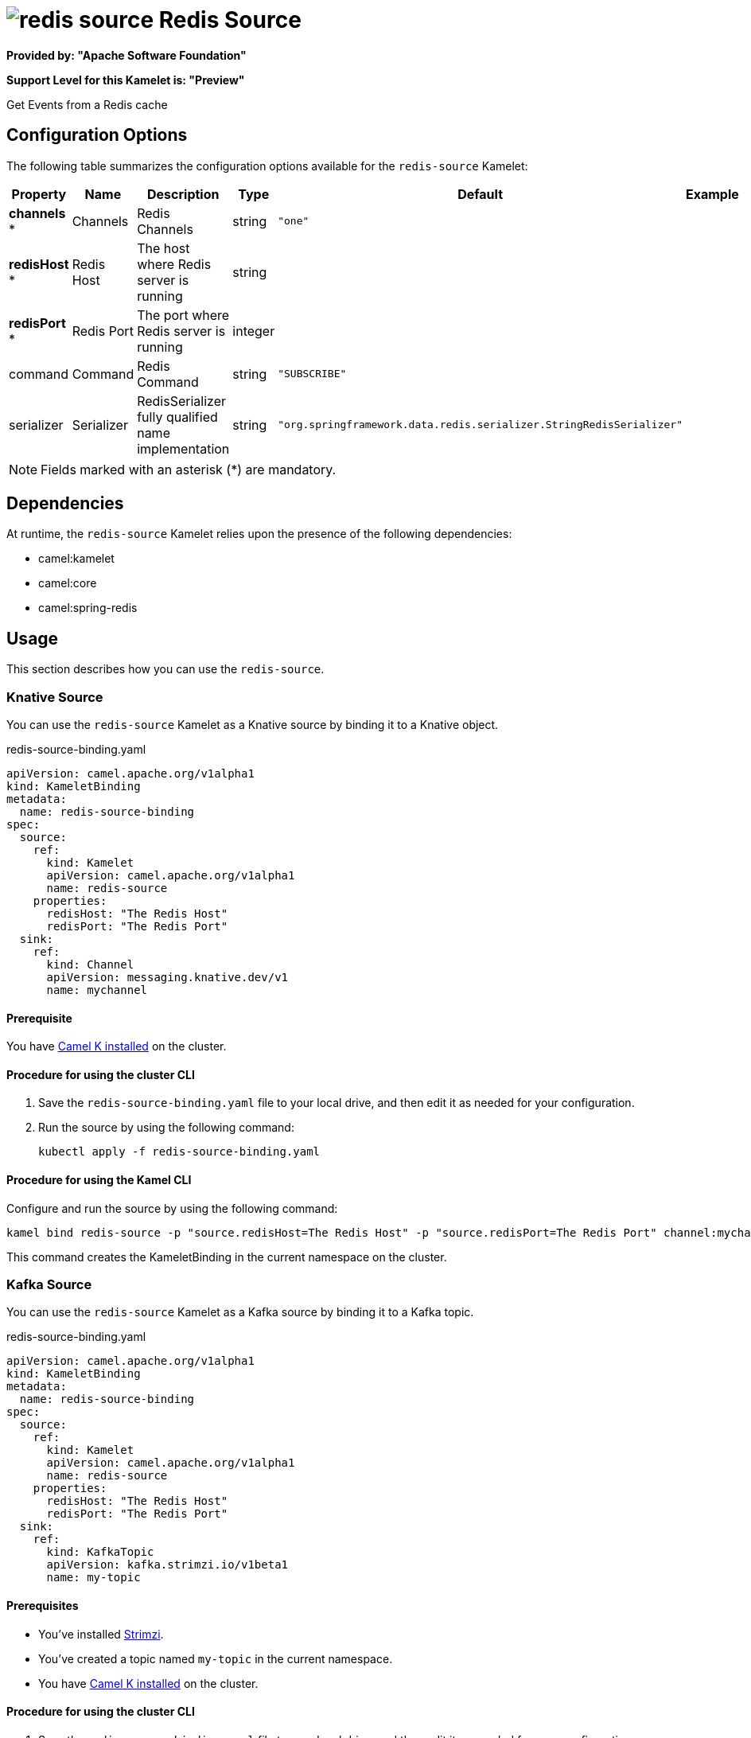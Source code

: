 // THIS FILE IS AUTOMATICALLY GENERATED: DO NOT EDIT

= image:kamelets/redis-source.svg[] Redis Source

*Provided by: "Apache Software Foundation"*

*Support Level for this Kamelet is: "Preview"*

Get Events from a Redis cache

== Configuration Options

The following table summarizes the configuration options available for the `redis-source` Kamelet:
[width="100%",cols="2,^2,3,^2,^2,^3",options="header"]
|===
| Property| Name| Description| Type| Default| Example
| *channels {empty}* *| Channels| Redis Channels| string| `"one"`| 
| *redisHost {empty}* *| Redis Host| The host where Redis server is running| string| | 
| *redisPort {empty}* *| Redis Port| The port where Redis server is running| integer| | 
| command| Command| Redis Command| string| `"SUBSCRIBE"`| 
| serializer| Serializer| RedisSerializer fully qualified name implementation| string| `"org.springframework.data.redis.serializer.StringRedisSerializer"`| 
|===

NOTE: Fields marked with an asterisk ({empty}*) are mandatory.


== Dependencies

At runtime, the `redis-source` Kamelet relies upon the presence of the following dependencies:

- camel:kamelet
- camel:core
- camel:spring-redis 

== Usage

This section describes how you can use the `redis-source`.

=== Knative Source

You can use the `redis-source` Kamelet as a Knative source by binding it to a Knative object.

.redis-source-binding.yaml
[source,yaml]
----
apiVersion: camel.apache.org/v1alpha1
kind: KameletBinding
metadata:
  name: redis-source-binding
spec:
  source:
    ref:
      kind: Kamelet
      apiVersion: camel.apache.org/v1alpha1
      name: redis-source
    properties:
      redisHost: "The Redis Host"
      redisPort: "The Redis Port"
  sink:
    ref:
      kind: Channel
      apiVersion: messaging.knative.dev/v1
      name: mychannel
  
----

==== *Prerequisite*

You have xref:{camel-k-version}@camel-k::installation/installation.adoc[Camel K installed] on the cluster.

==== *Procedure for using the cluster CLI*

. Save the `redis-source-binding.yaml` file to your local drive, and then edit it as needed for your configuration.

. Run the source by using the following command:
+
[source,shell]
----
kubectl apply -f redis-source-binding.yaml
----

==== *Procedure for using the Kamel CLI*

Configure and run the source by using the following command:

[source,shell]
----
kamel bind redis-source -p "source.redisHost=The Redis Host" -p "source.redisPort=The Redis Port" channel:mychannel
----

This command creates the KameletBinding in the current namespace on the cluster.

=== Kafka Source

You can use the `redis-source` Kamelet as a Kafka source by binding it to a Kafka topic.

.redis-source-binding.yaml
[source,yaml]
----
apiVersion: camel.apache.org/v1alpha1
kind: KameletBinding
metadata:
  name: redis-source-binding
spec:
  source:
    ref:
      kind: Kamelet
      apiVersion: camel.apache.org/v1alpha1
      name: redis-source
    properties:
      redisHost: "The Redis Host"
      redisPort: "The Redis Port"
  sink:
    ref:
      kind: KafkaTopic
      apiVersion: kafka.strimzi.io/v1beta1
      name: my-topic
  
----

==== *Prerequisites*

* You've installed https://strimzi.io/[Strimzi].
* You've created a topic named `my-topic` in the current namespace.
* You have xref:{camel-k-version}@camel-k::installation/installation.adoc[Camel K installed] on the cluster.

==== *Procedure for using the cluster CLI*

. Save the `redis-source-binding.yaml` file to your local drive, and then edit it as needed for your configuration.

. Run the source by using the following command:
+
[source,shell]
----
kubectl apply -f redis-source-binding.yaml
----

==== *Procedure for using the Kamel CLI*

Configure and run the source by using the following command:

[source,shell]
----
kamel bind redis-source -p "source.redisHost=The Redis Host" -p "source.redisPort=The Redis Port" kafka.strimzi.io/v1beta1:KafkaTopic:my-topic
----

This command creates the KameletBinding in the current namespace on the cluster.

== Kamelet source file

https://github.com/apache/camel-kamelets/blob/main/kamelets/redis-source.kamelet.yaml

// THIS FILE IS AUTOMATICALLY GENERATED: DO NOT EDIT

